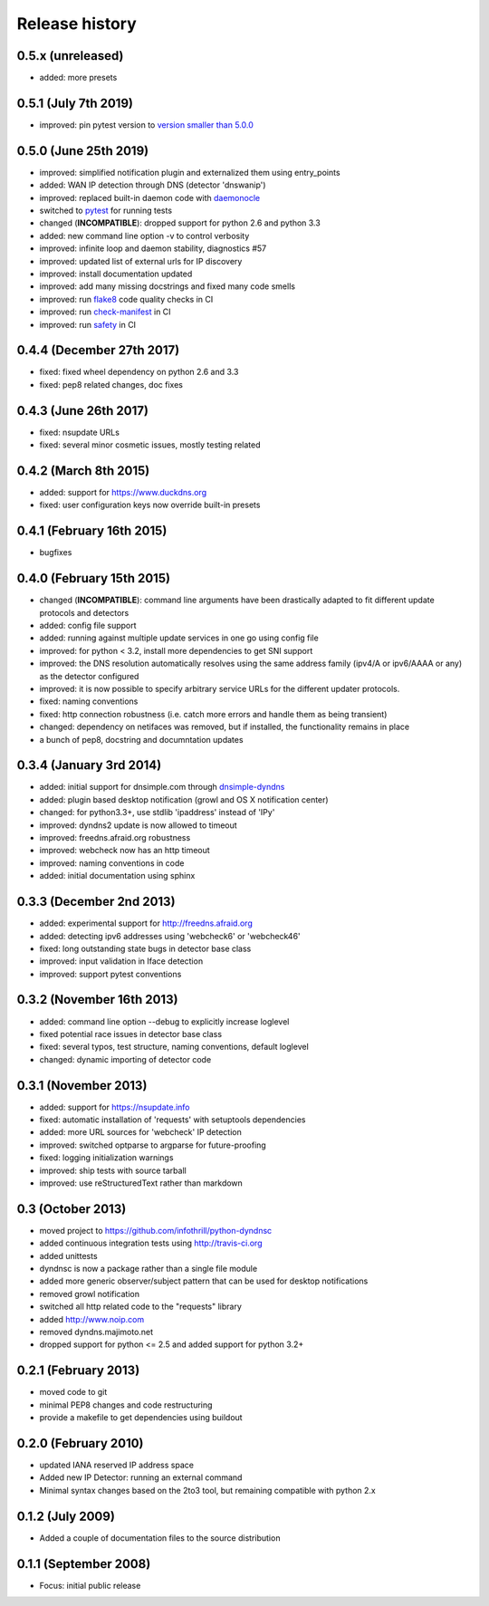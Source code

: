 .. :changelog:

Release history
---------------
0.5.x (unreleased)
++++++++++++++++++++++
- added: more presets

0.5.1 (July 7th 2019)
++++++++++++++++++++++
- improved: pin pytest version to `version smaller than 5.0.0 <https://docs.pytest.org/en/latest/py27-py34-deprecation.html>`_

0.5.0 (June 25th 2019)
++++++++++++++++++++++
- improved: simplified notification plugin and externalized them using entry_points
- added: WAN IP detection through DNS (detector 'dnswanip')
- improved: replaced built-in daemon code with `daemonocle <https://pypi.python.org/pypi/daemonocle>`_
- switched to `pytest <https://pytest.org>`_ for running tests
- changed (**INCOMPATIBLE**): dropped support for python 2.6 and python 3.3
- added: new command line option -v to control verbosity
- improved: infinite loop and daemon stability, diagnostics #57
- improved: updated list of external urls for IP discovery
- improved: install documentation updated
- improved: add many missing docstrings and fixed many code smells
- improved: run `flake8 <http://flake8.pycqa.org/>`_ code quality checks in CI
- improved: run `check-manifest <https://pypi.python.org/pypi/check-manifest>`_ in CI
- improved: run `safety <https://pypi.python.org/pypi/safety>`_ in CI

0.4.4 (December 27th 2017)
++++++++++++++++++++++++++
- fixed: fixed wheel dependency on python 2.6 and 3.3
- fixed: pep8 related changes, doc fixes

0.4.3 (June 26th 2017)
++++++++++++++++++++++
- fixed: nsupdate URLs
- fixed: several minor cosmetic issues, mostly testing related

0.4.2 (March 8th 2015)
++++++++++++++++++++++
- added: support for https://www.duckdns.org
- fixed: user configuration keys now override built-in presets

0.4.1 (February 16th 2015)
++++++++++++++++++++++++++
- bugfixes

0.4.0 (February 15th 2015)
++++++++++++++++++++++++++

- changed (**INCOMPATIBLE**): command line arguments have been drastically adapted
  to fit different update protocols and detectors
- added: config file support
- added: running against multiple update services in one go using config file
- improved: for python < 3.2, install more dependencies to get SNI support
- improved: the DNS resolution automatically resolves using the same address
  family (ipv4/A or ipv6/AAAA or any) as the detector configured
- improved: it is now possible to specify arbitrary service URLs for the
  different updater protocols.
- fixed: naming conventions
- fixed: http connection robustness (i.e. catch more errors and handle them as
  being transient)
- changed: dependency on netifaces was removed, but if installed, the
  functionality remains in place
- a bunch of pep8, docstring and documntation updates

0.3.4 (January 3rd 2014)
++++++++++++++++++++++++
- added: initial support for dnsimple.com through
  `dnsimple-dyndns <https://pypi.python.org/pypi/dnsimple-dyndns>`_
- added: plugin based desktop notification (growl and OS X notification center)
- changed: for python3.3+, use stdlib 'ipaddress' instead of 'IPy'
- improved: dyndns2 update is now allowed to timeout
- improved: freedns.afraid.org robustness
- improved: webcheck now has an http timeout
- improved: naming conventions in code
- added: initial documentation using sphinx

0.3.3 (December 2nd 2013)
+++++++++++++++++++++++++
- added: experimental support for http://freedns.afraid.org
- added: detecting ipv6 addresses using 'webcheck6' or 'webcheck46'
- fixed: long outstanding state bugs in detector base class
- improved: input validation in Iface detection
- improved: support pytest conventions

0.3.2 (November 16th 2013)
++++++++++++++++++++++++++
- added: command line option --debug to explicitly increase loglevel
- fixed potential race issues in detector base class
- fixed: several typos, test structure, naming conventions, default loglevel
- changed: dynamic importing of detector code

0.3.1 (November 2013)
+++++++++++++++++++++
- added: support for https://nsupdate.info
- fixed: automatic installation of 'requests' with setuptools dependencies
- added: more URL sources for 'webcheck' IP detection
- improved: switched optparse to argparse for future-proofing
- fixed: logging initialization warnings
- improved: ship tests with source tarball
- improved: use reStructuredText rather than markdown

0.3  (October 2013)
+++++++++++++++++++
- moved project to https://github.com/infothrill/python-dyndnsc
- added continuous integration tests using http://travis-ci.org
- added unittests
- dyndnsc is now a package rather than a single file module
- added more generic observer/subject pattern that can be used for
  desktop notifications
- removed growl notification
- switched all http related code to the "requests" library
- added http://www.noip.com
- removed dyndns.majimoto.net
- dropped support for python <= 2.5 and added support for python 3.2+

0.2.1 (February 2013)
+++++++++++++++++++++
- moved code to git
- minimal PEP8 changes and code restructuring
- provide a makefile to get dependencies using buildout

0.2.0 (February 2010)
+++++++++++++++++++++
- updated IANA reserved IP address space
- Added new IP Detector: running an external command
- Minimal syntax changes based on the 2to3 tool, but remaining compatible
  with python 2.x

0.1.2 (July 2009)
+++++++++++++++++
- Added a couple of documentation files to the source distribution

0.1.1 (September 2008)
++++++++++++++++++++++
- Focus: initial public release
